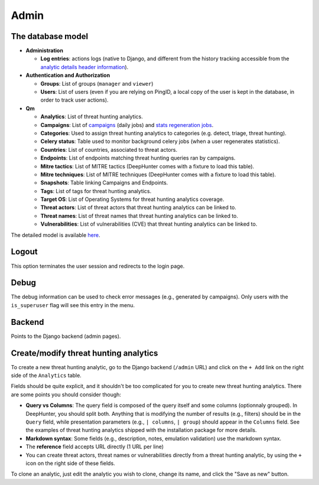 Admin
#####

The database model
******************

* **Administration**

  * **Log entries**: actions logs (native to Django, and different from the history tracking accessible from the `analytic details header information <modules/analytics.html#id1>`_).

* **Authentication and Authorization**

  * **Groups**: List of groups (``manager`` and ``viewer``)
  * **Users**: List of users (even if you are relying on PingID, a local copy of the user is kept in the database, in order to track user actions).

* **Qm**

  * **Analytics**: List of threat hunting analytics.
  * **Campaigns**: List of `campaigns <intro.html#campaigns>`_ (daily jobs) and `stats regeneration jobs <modules/analytics.html#actions-buttons>`_.
  * **Categories**: Used to assign threat hunting analytics to categories (e.g. detect, triage, threat hunting).
  * **Celery status**: 	Table used to monitor background celery jobs (when a user regenerates statistics).
  * **Countries**: List of countries, associated to threat actors.
  * **Endpoints**: List of endpoints matching threat hunting queries ran by campaigns.
  * **Mitre tactics**: List of MITRE tactics (DeepHunter comes with a fixture to load this table).
  * **Mitre techniques**: List of MITRE techniques (DeepHunter comes with a fixture to load this table).
  * **Snapshots**: Table linking Campaigns and Endpoints.
  * **Tags**: List of tags for threat hunting analytics.
  * **Target OS**: List of Operating Systems for threat hunting analytics coverage.
  * **Threat actors**: List of threat actors that threat hunting analytics can be linked to.
  * **Threat names**: List of threat names that threat hunting analytics can be linked to.
  * **Vulnerabilities**: List of vulnerabilities (CVE) that threat hunting analytics can be linked to.

The detailed model is available `here <https://github.com/sebastiendamaye/deephunter/blob/main/qm/models.py>`_.

Logout
******
This option terminates the user session and redirects to the login page.

Debug
*****
The debug information can be used to check error messages (e.g., generated by campaigns). Only users with the ``is_superuser`` flag will see this entry in the menu.

Backend
*******
Points to the Django backend (admin pages).

Create/modify threat hunting analytics
**************************************
To create a new threat hunting analytic, go to the Django backend (``/admin`` URL) and click on the ``+ Add`` link on the right side of the ``Analytics`` table.

.. image:: img/admin_create_analytic_button.png
  :width: 800
  :alt: img

Fields should be quite explicit, and it shouldn't be too complicated for you to create new threat hunting analytics. There are some points you should consider though:

- **Query vs Columns**: The query field is composed of the query itself and some columns (optionnaly grouped). In DeepHunter, you should split both. Anything that is modifying the number of results (e.g., filters) should be in the ``Query`` field, while presentation parameters (e.g., ``| columns``, ``| group``) should appear in the ``Columns`` field. See the examples of threat hunting analytics shipped with the installation package for more details.
- **Markdown syntax**: Some fields (e.g., description, notes, emulation validation) use the markdown syntax.
- The **reference** field accepts URL directly (1 URL per line)
- You can create threat actors, threat names or vulnerabilities directly from a threat hunting analytic, by using the ``+`` icon on the right side of these fields.

To clone an analytic, just edit the analytic you wish to clone, change its name, and click the "Save as new" button.
